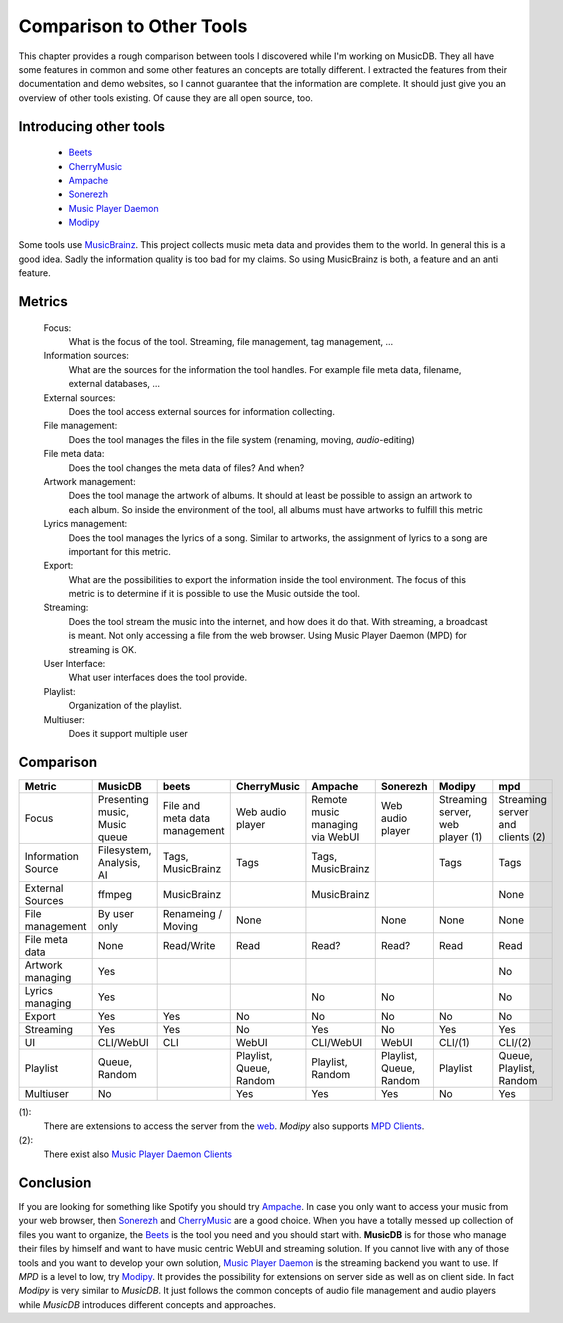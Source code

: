 Comparison to Other Tools
=========================

This chapter provides a rough comparison between tools I discovered while I'm working on MusicDB.
They all have some features in common and some other features an concepts are totally different.
I extracted the features from their documentation and demo websites, so I cannot guarantee that the
information are complete.
It should just give you an overview of other tools existing.
Of cause they are all open source, too.

Introducing other tools
-----------------------

   * `Beets <http://beets.io/>`_ 
   * `CherryMusic <http://www.fomori.org/cherrymusic/index.html>`_
   * `Ampache <http://ampache.org/index.html>`_
   * `Sonerezh <https://www.sonerezh.bzh/>`_
   * `Music Player Daemon <https://musicpd.org/>`_
   * `Modipy <https://www.mopidy.com/>`_

Some tools use `MusicBrainz <https://musicbrainz.org/>`_.
This project collects music meta data and provides them to the world.
In general this is a good idea.
Sadly the information quality is too bad for my claims.
So using MusicBrainz is both, a feature and an anti feature.

Metrics
-------

   Focus:
      What is the focus of the tool.
      Streaming, file management, tag management, …

   Information sources:
      What are the sources for the information the tool handles.
      For example file meta data, filename, external databases, …

   External sources:
      Does the tool access external sources for information collecting.

   File management:
      Does the tool manages the files in the file system (renaming, moving, *audio*-editing)

   File meta data:
      Does the tool changes the meta data of files? And when?
      
   Artwork management:
      Does the tool manage the artwork of albums.
      It should at least be possible to assign an artwork to each album.
      So inside the environment of the tool, all albums must have artworks to fulfill this metric

   Lyrics management:
      Does the tool manages the lyrics of a song.
      Similar to artworks, the assignment of lyrics to a song are important for this metric.

   Export:
      What are the possibilities to export the information inside the tool environment.
      The focus of this metric is to determine if it is possible to use the Music outside the tool.

   Streaming:
      Does the tool stream the music into the internet, and how does it do that.
      With streaming, a broadcast is meant. Not only accessing a file from the web browser.
      Using Music Player Daemon (MPD) for streaming is OK.

   User Interface:
      What user interfaces does the tool provide.

   Playlist:
      Organization of the playlist.

   Multiuser:
      Does it support multiple user


Comparison
----------


+-------------------+-------------+-------------+-------------+-------------+-------------+-------------+-------------+
| Metric            | MusicDB     | beets       | CherryMusic | Ampache     | Sonerezh    | Modipy      | mpd         |
+===================+=============+=============+=============+=============+=============+=============+=============+
| Focus             | Presenting  | File and    | Web audio   | Remote music| Web audio   | Streaming   | Streaming   |
|                   | music,      | meta data   | player      | managing via| player      | server, web | server and  |
|                   | Music queue | management  |             | WebUI       |             | player (1)  | clients (2) |
+-------------------+-------------+-------------+-------------+-------------+-------------+-------------+-------------+
| Information Source| Filesystem, | Tags,       | Tags        | Tags,       |             | Tags        | Tags        |
|                   | Analysis,   | MusicBrainz |             | MusicBrainz |             |             |             |
|                   | AI          |             |             |             |             |             |             |
+-------------------+-------------+-------------+-------------+-------------+-------------+-------------+-------------+
| External Sources  | ffmpeg      | MusicBrainz |             | MusicBrainz |             |             | None        |
|                   |             |             |             |             |             |             |             |
+-------------------+-------------+-------------+-------------+-------------+-------------+-------------+-------------+
| File management   | By user only| Renameing / | None        |             | None        | None        | None        |
|                   |             | Moving      |             |             |             |             |             |
+-------------------+-------------+-------------+-------------+-------------+-------------+-------------+-------------+
| File meta data    | None        | Read/Write  | Read        | Read?       | Read?       | Read        | Read        |
+-------------------+-------------+-------------+-------------+-------------+-------------+-------------+-------------+
| Artwork managing  | Yes         |             |             |             |             |             | No          |
+-------------------+-------------+-------------+-------------+-------------+-------------+-------------+-------------+
| Lyrics managing   | Yes         |             |             | No          | No          |             | No          |
+-------------------+-------------+-------------+-------------+-------------+-------------+-------------+-------------+
| Export            | Yes         | Yes         | No          | No          | No          | No          | No          |
+-------------------+-------------+-------------+-------------+-------------+-------------+-------------+-------------+
| Streaming         | Yes         | Yes         | No          | Yes         | No          | Yes         | Yes         |
+-------------------+-------------+-------------+-------------+-------------+-------------+-------------+-------------+
| UI                | CLI/WebUI   | CLI         | WebUI       | CLI/WebUI   | WebUI       | CLI/(1)     | CLI/(2)     |
+-------------------+-------------+-------------+-------------+-------------+-------------+-------------+-------------+
| Playlist          | Queue,      |             | Playlist,   | Playlist,   | Playlist,   | Playlist    | Queue,      |
|                   | Random      |             | Queue,      | Random      | Queue,      |             | Playlist,   |
|                   |             |             | Random      |             | Random      |             | Random      |
+-------------------+-------------+-------------+-------------+-------------+-------------+-------------+-------------+
| Multiuser         | No          |             | Yes         | Yes         | Yes         | No          | Yes         |
+-------------------+-------------+-------------+-------------+-------------+-------------+-------------+-------------+

(1):
   There are extensions to access the server from the `web <https://docs.mopidy.com/en/latest/ext/web/#ext-web>`_.
   *Modipy* also supports `MPD Clients <https://docs.mopidy.com/en/latest/clients/mpd/>`_.

(2):
   There exist also `Music Player Daemon Clients <https://www.musicpd.org/clients/>`_

Conclusion
----------

If you are looking for something like Spotify you should try `Ampache <http://ampache.org/index.html>`_.
In case you only want to access your music from your web browser, 
then `Sonerezh <https://www.sonerezh.bzh/>`_ 
and `CherryMusic <http://www.fomori.org/cherrymusic/index.html>`_ are a good choice.
When you have a totally messed up collection of files you want to organize, the `Beets <http://beets.io/>`_ is the tool you need and you should start with.
**MusicDB** is for those who manage their files by himself and want to have music centric WebUI and streaming solution.
If you cannot live with any of those tools and you want to develop your own solution, 
`Music Player Daemon <https://musicpd.org/>`_ is the streaming backend you want to use.
If *MPD* is a level to low, try `Modipy <https://www.mopidy.com/>`_. It provides the possibility for extensions on server side as well as on client side.
In fact *Modipy* is very similar to *MusicDB*.
It just follows the common concepts of audio file management and audio players while *MusicDB* introduces different concepts and approaches.

